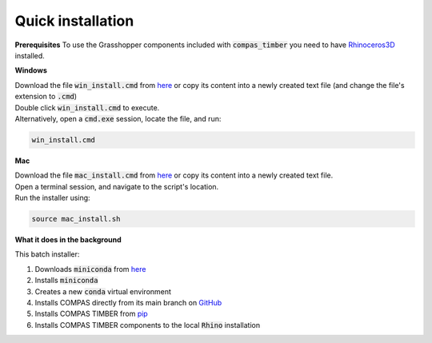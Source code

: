 ******************
Quick installation
******************


**Prerequisites**
To use the Grasshopper components included with :code:`compas_timber` you need to have `Rhinoceros3D <https://www.rhino3d.com/download/>`__ installed.


**Windows**

| Download the file :code:`win_install.cmd` from `here <https://github.com/gramaziokohler/compas_timber/blob/main/scripts/installers/>`__ or copy its content into a newly created text file (and change the file's extension to :code:`.cmd`)
| Double click :code:`win_install.cmd` to execute.
| Alternatively, open a :code:`cmd.exe` session, locate the file, and run:

.. code-block:: bash

    win_install.cmd


**Mac**

| Download the file :code:`mac_install.cmd` from `here <https://github.com/gramaziokohler/compas_timber/blob/main/scripts/installers/>`__ or copy its content into a newly created text file.
| Open a terminal session, and navigate to the script's location.
| Run the installer using:

.. code-block:: bash

    source mac_install.sh


**What it does in the background**

This batch installer:

1.  Downloads :code:`miniconda` from `here <https://repo.anaconda.com/miniconda/>`__
2.  Installs :code:`miniconda`
3.  Creates a new :code:`conda` virtual environment
4.  Installs COMPAS directly from its main branch on `GitHub <https://github.com/compas-dev/compas>`__
5.  Installs COMPAS TIMBER from `pip <https://pypi.org/project/compas-timber/>`__
6.  Installs COMPAS TIMBER components to the local :code:`Rhino` installation
